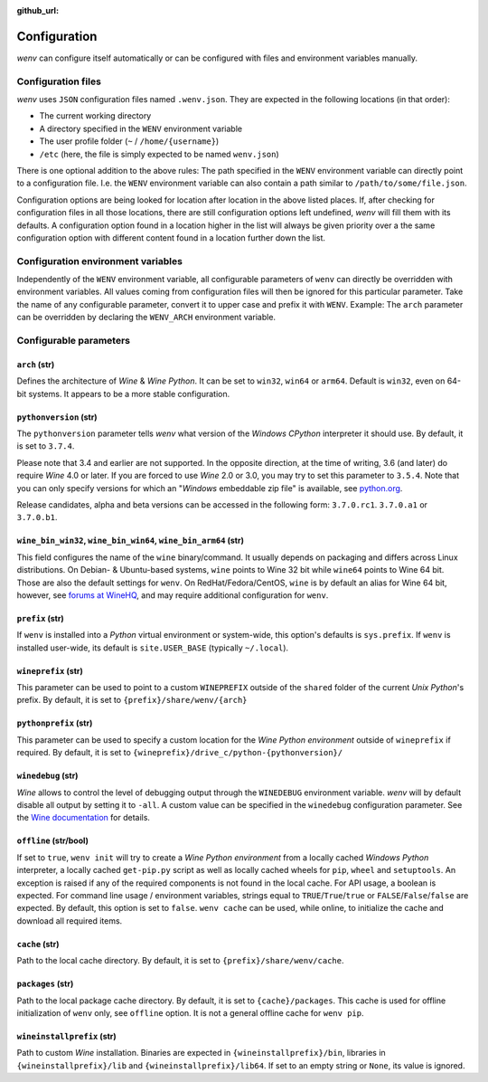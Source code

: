 :github_url:

.. _configuration:

.. index::
	pair: python; version
	triple: python; arch; architecture
	triple: wine; arch; architecture
	module: wenv._core.config

Configuration
=============

*wenv* can configure itself automatically or can be configured with files and environment variables manually.

Configuration files
-------------------

*wenv* uses ``JSON`` configuration files named ``.wenv.json``. They are expected in the following locations (in that order):

* The current working directory
* A directory specified in the ``WENV`` environment variable
* The user profile folder (``~`` / ``/home/{username}``)
* ``/etc`` (here, the file is simply expected to be named ``wenv.json``)

There is one optional addition to the above rules: The path specified in the ``WENV`` environment variable can directly point to a configuration file. I.e. the ``WENV`` environment variable can also contain a path similar to ``/path/to/some/file.json``.

Configuration options are being looked for location after location in the above listed places. If, after checking for configuration files in all those locations, there are still configuration options left undefined, *wenv* will fill them with its defaults. A configuration option found in a location higher in the list will always be given priority over a the same configuration option with different content found in a location further down the list.

Configuration environment variables
-----------------------------------

Independently of the ``WENV`` environment variable, all configurable parameters of ``wenv`` can directly be overridden with environment variables. All values coming from configuration files will then be ignored for this particular parameter. Take the name of any configurable parameter, convert it to upper case and prefix it with ``WENV``. Example: The ``arch`` parameter can be overridden by declaring the ``WENV_ARCH`` environment variable.

Configurable parameters
-----------------------

``arch`` (str)
^^^^^^^^^^^^^^

Defines the architecture of *Wine* & *Wine* *Python*. It can be set to ``win32``, ``win64`` or ``arm64``. Default is ``win32``, even on 64-bit systems. It appears to be a more stable configuration.

``pythonversion`` (str)
^^^^^^^^^^^^^^^^^^^^^^^

The ``pythonversion`` parameter tells *wenv* what version of the *Windows* *CPython* interpreter it should use. By default, it is set to ``3.7.4``.

Please note that 3.4 and earlier are not supported. In the opposite direction, at the time of writing, 3.6 (and later) do require *Wine* 4.0 or later. If you are forced to use *Wine* 2.0 or 3.0, you may try to set this parameter to ``3.5.4``. Note that you can only specify versions for which an "*Windows* embeddable zip file" is available, see `python.org`_.

Release candidates, alpha and beta versions can be accessed in the following form: ``3.7.0.rc1``. ``3.7.0.a1`` or ``3.7.0.b1``.

.. _python.org: https://www.python.org/downloads/windows/

``wine_bin_win32``, ``wine_bin_win64``, ``wine_bin_arm64`` (str)
^^^^^^^^^^^^^^^^^^^^^^^^^^^^^^^^^^^^^^^^^^^^^^^^^^^^^^^^^^^^^^^^

This field configures the name of the ``wine`` binary/command. It usually depends on packaging and differs across Linux distributions. On Debian- & Ubuntu-based systems, ``wine`` points to Wine 32 bit while ``wine64`` points to Wine 64 bit. Those are also the default settings for ``wenv``. On RedHat/Fedora/CentOS, ``wine`` is by default an alias for Wine 64 bit, however, see `forums at WineHQ`_, and may require additional configuration for ``wenv``.

.. _forums at WineHQ: https://forum.winehq.org/viewtopic.php?t=29567

``prefix`` (str)
^^^^^^^^^^^^^^^^

If ``wenv`` is installed into a *Python* virtual environment or system-wide, this option's defaults is ``sys.prefix``. If ``wenv`` is installed user-wide, its default is ``site.USER_BASE`` (typically ``~/.local``).

``wineprefix`` (str)
^^^^^^^^^^^^^^^^^^^^

This parameter can be used to point to a custom ``WINEPREFIX`` outside of the ``shared`` folder of the current *Unix* *Python*'s prefix. By default, it is set to ``{prefix}/share/wenv/{arch}``

``pythonprefix`` (str)
^^^^^^^^^^^^^^^^^^^^^^

This parameter can be used to specify a custom location for the *Wine Python environment* outside of ``wineprefix`` if required. By default, it is set to ``{wineprefix}/drive_c/python-{pythonversion}/``

``winedebug`` (str)
^^^^^^^^^^^^^^^^^^^

*Wine* allows to control the level of debugging output through the ``WINEDEBUG`` environment variable. *wenv* will by default disable all output by setting it to ``-all``. A custom value can be specified in the ``winedebug`` configuration parameter. See the `Wine documentation`_ for details.

.. _Wine documentation: https://wiki.winehq.org/Debug_Channels

``offline`` (str/bool)
^^^^^^^^^^^^^^^^^^^^^^

If set to ``true``, ``wenv init`` will try to create a *Wine Python environment* from a locally cached *Windows Python* interpreter, a locally cached ``get-pip.py`` script as well as locally cached wheels for ``pip``, ``wheel`` and ``setuptools``. An exception is raised if any of the required components is not found in the local cache. For API usage, a boolean is expected. For command line usage / environment variables, strings equal to ``TRUE``/``True``/``true`` or ``FALSE``/``False``/``false`` are expected. By default, this option is set to ``false``. ``wenv cache`` can be used, while online, to initialize the cache and download all required items.

``cache`` (str)
^^^^^^^^^^^^^^^

Path to the local cache directory. By default, it is set to ``{prefix}/share/wenv/cache``.

``packages`` (str)
^^^^^^^^^^^^^^^^^^

Path to the local package cache directory. By default, it is set to ``{cache}/packages``. This cache is used for offline initialization of ``wenv`` only, see ``offline`` option. It is not a general offline cache for ``wenv pip``.

``wineinstallprefix`` (str)
^^^^^^^^^^^^^^^^^^^^^^^^^^^

Path to custom *Wine* installation. Binaries are expected in ``{wineinstallprefix}/bin``, libraries in ``{wineinstallprefix}/lib`` and ``{wineinstallprefix}/lib64``. If set to an empty string or ``None``, its value is ignored.
